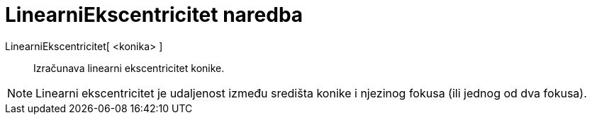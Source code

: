 = LinearniEkscentricitet naredba
:page-en: commands/LinearEccentricity
ifdef::env-github[:imagesdir: /hr/modules/ROOT/assets/images]

LinearniEkscentricitet[ <konika> ]::
  Izračunava linearni ekscentricitet konike.

[NOTE]
====

Linearni ekscentricitet je udaljenost između središta konike i njezinog fokusa (ili jednog od dva fokusa).

====
